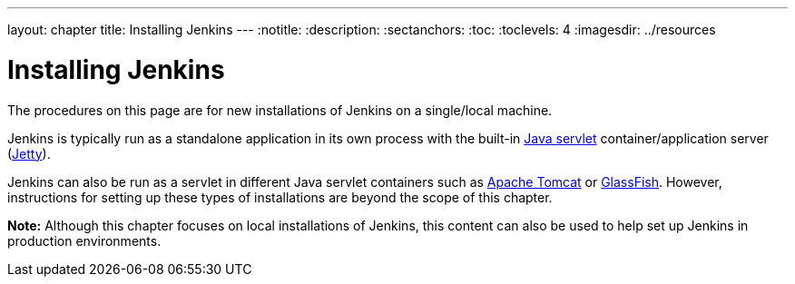 ---
layout: chapter
title: Installing Jenkins
---
ifdef::backend-html5[]
:notitle:
:description:
:sectanchors:
:toc:
:toclevels: 4
:imagesdir: ../resources
endif::[]


= Installing Jenkins

The procedures on this page are for new installations of Jenkins on a
single/local machine.

Jenkins is typically run as a standalone application in its own process with the
built-in
link:https://stackoverflow.com/questions/7213541/what-is-java-servlet[Java servlet] container/application server
(link:https://www.eclipse.org/jetty/[Jetty]).

Jenkins can also be run as a servlet in different Java servlet containers such
as link:https://tomcat.apache.org/[Apache Tomcat] or
link:https://javaee.github.io/glassfish/[GlassFish]. However, instructions for
setting up these types of installations are beyond the scope of this chapter.

*Note:* Although this chapter focuses on local installations of Jenkins, this
content can also be used to help set up Jenkins in production environments.

